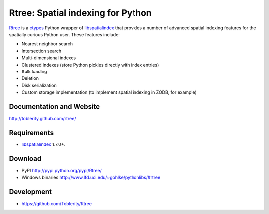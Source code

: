 Rtree: Spatial indexing for Python
------------------------------------------------------------------------------

`Rtree`_ is a `ctypes`_ Python wrapper of `libspatialindex`_ that provides a 
number of advanced spatial indexing features for the spatially curious Python 
user.  These features include:

* Nearest neighbor search
* Intersection search
* Multi-dimensional indexes
* Clustered indexes (store Python pickles directly with index entries)
* Bulk loading
* Deletion
* Disk serialization
* Custom storage implementation (to implement spatial indexing in ZODB, for example)

Documentation and Website
..............................................................................

http://toblerity.github.com/rtree/

Requirements
..............................................................................

* `libspatialindex`_ 1.7.0+.

Download
..............................................................................

* PyPI http://pypi.python.org/pypi/Rtree/
* Windows binaries http://www.lfd.uci.edu/~gohlke/pythonlibs/#rtree

Development
..............................................................................

* https://github.com/Toblerity/Rtree

.. _`R-trees`: http://en.wikipedia.org/wiki/R-tree
.. _`ctypes`: http://docs.python.org/library/ctypes.html
.. _`libspatialindex`: http://libspatialindex.github.com
.. _`Rtree`: http://toblerity.github.com/rtree/


